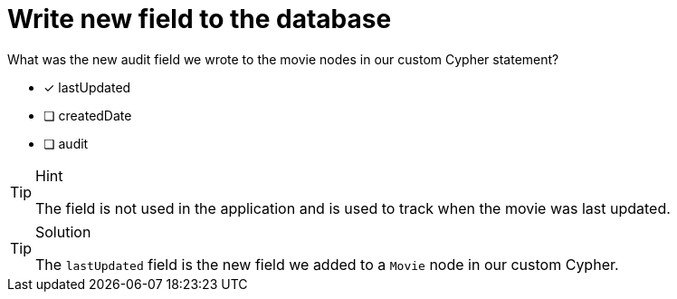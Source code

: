 [.question]
= Write new field to the database

What was the new audit field we wrote to the movie nodes in our custom Cypher statement?

- [*] lastUpdated
- [ ] createdDate
- [ ] audit


[TIP,role=hint]
.Hint
====
The field is not used in the application and is used to track when the movie was last updated.
====

[TIP,role=solution]
.Solution
====
The `lastUpdated` field is the new field we added to a `Movie` node in our custom Cypher.
====